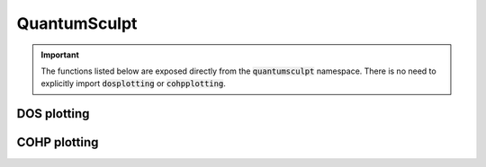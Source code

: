 QuantumSculpt
=============

.. important::

    The functions listed below are exposed directly from the :code:`quantumsculpt`
    namespace. There is no need to explicitly import :code:`dosplotting` or
    :code:`cohpplotting`.

DOS plotting
------------

.. module:: quantumsculpt.dosplotting

    .. automethod:: quantumsculpt.dosplotting.plot_total_dos

    .. automethod:: quantumsculpt.dosplotting.plot_gathered_dos

    .. automethod:: quantumsculpt.dosplotting.dos_generate_sets

    .. automethod:: quantumsculpt.dosplotting.cast_to_collection

    .. automethod:: quantumsculpt.dosplotting.integrate_dos_bins

COHP plotting
-------------

.. module:: quantumsculpt.cohpplotting

    .. automethod:: quantumsculpt.cohpplotting.plot_averaged_cohp

    .. automethod:: quantumsculpt.cohpplotting.plot_gathered_cohp

    .. automethod:: quantumsculpt.cohpplotting.integrate_cohp_bins